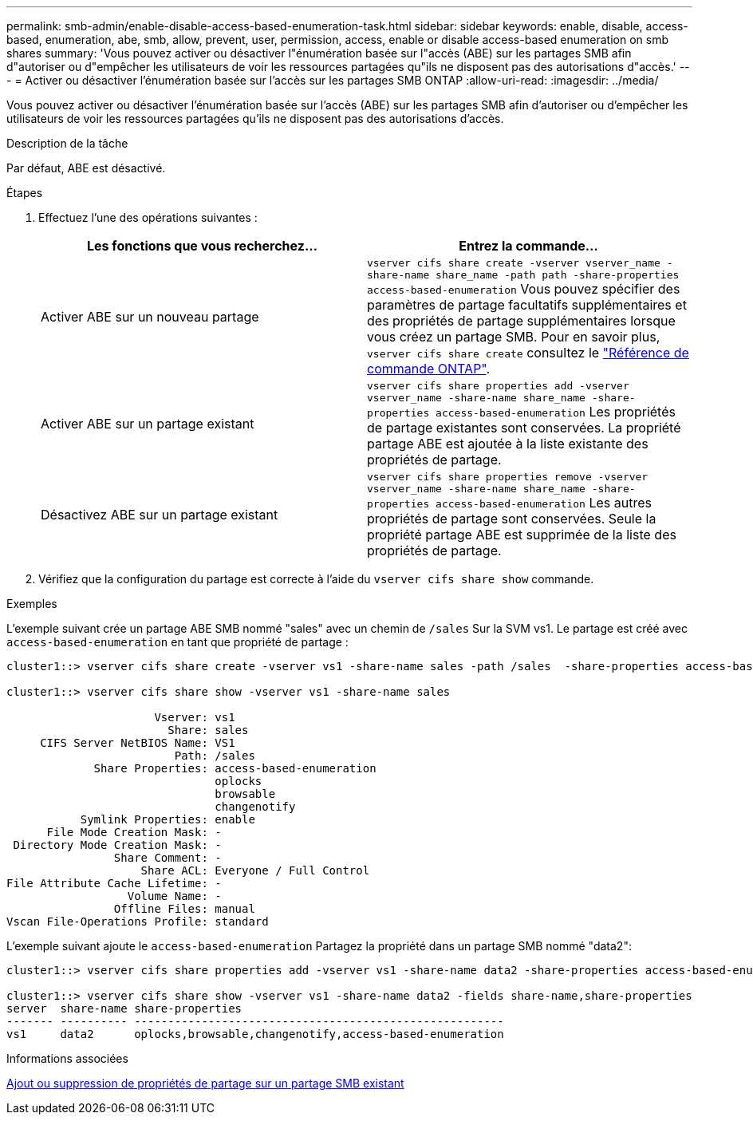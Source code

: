 ---
permalink: smb-admin/enable-disable-access-based-enumeration-task.html 
sidebar: sidebar 
keywords: enable, disable, access-based, enumeration, abe, smb, allow, prevent, user, permission, access, enable or disable access-based enumeration on smb shares 
summary: 'Vous pouvez activer ou désactiver l"énumération basée sur l"accès (ABE) sur les partages SMB afin d"autoriser ou d"empêcher les utilisateurs de voir les ressources partagées qu"ils ne disposent pas des autorisations d"accès.' 
---
= Activer ou désactiver l'énumération basée sur l'accès sur les partages SMB ONTAP
:allow-uri-read: 
:imagesdir: ../media/


[role="lead"]
Vous pouvez activer ou désactiver l'énumération basée sur l'accès (ABE) sur les partages SMB afin d'autoriser ou d'empêcher les utilisateurs de voir les ressources partagées qu'ils ne disposent pas des autorisations d'accès.

.Description de la tâche
Par défaut, ABE est désactivé.

.Étapes
. Effectuez l'une des opérations suivantes :
+
|===
| Les fonctions que vous recherchez... | Entrez la commande... 


 a| 
Activer ABE sur un nouveau partage
 a| 
`vserver cifs share create -vserver vserver_name -share-name share_name -path path -share-properties access-based-enumeration` Vous pouvez spécifier des paramètres de partage facultatifs supplémentaires et des propriétés de partage supplémentaires lorsque vous créez un partage SMB. Pour en savoir plus, `vserver cifs share create` consultez le link:https://docs.netapp.com/us-en/ontap-cli/vserver-cifs-share-create.html["Référence de commande ONTAP"^].



 a| 
Activer ABE sur un partage existant
 a| 
`vserver cifs share properties add -vserver vserver_name -share-name share_name -share-properties access-based-enumeration`     Les propriétés de partage existantes sont conservées. La propriété partage ABE est ajoutée à la liste existante des propriétés de partage.



 a| 
Désactivez ABE sur un partage existant
 a| 
`vserver cifs share properties remove -vserver vserver_name -share-name share_name -share-properties access-based-enumeration`     Les autres propriétés de partage sont conservées. Seule la propriété partage ABE est supprimée de la liste des propriétés de partage.

|===
. Vérifiez que la configuration du partage est correcte à l'aide du `vserver cifs share show` commande.


.Exemples
L'exemple suivant crée un partage ABE SMB nommé "sales" avec un chemin de `/sales` Sur la SVM vs1. Le partage est créé avec `access-based-enumeration` en tant que propriété de partage :

[listing]
----
cluster1::> vserver cifs share create -vserver vs1 -share-name sales -path /sales  -share-properties access-based-enumeration,oplocks,browsable,changenotify

cluster1::> vserver cifs share show -vserver vs1 -share-name sales

                      Vserver: vs1
                        Share: sales
     CIFS Server NetBIOS Name: VS1
                         Path: /sales
             Share Properties: access-based-enumeration
                               oplocks
                               browsable
                               changenotify
           Symlink Properties: enable
      File Mode Creation Mask: -
 Directory Mode Creation Mask: -
                Share Comment: -
                    Share ACL: Everyone / Full Control
File Attribute Cache Lifetime: -
                  Volume Name: -
                Offline Files: manual
Vscan File-Operations Profile: standard
----
L'exemple suivant ajoute le `access-based-enumeration` Partagez la propriété dans un partage SMB nommé "data2":

[listing]
----
cluster1::> vserver cifs share properties add -vserver vs1 -share-name data2 -share-properties access-based-enumeration

cluster1::> vserver cifs share show -vserver vs1 -share-name data2 -fields share-name,share-properties
server  share-name share-properties
------- ---------- -------------------------------------------------------
vs1     data2      oplocks,browsable,changenotify,access-based-enumeration
----
.Informations associées
xref:add-remove-share-properties-existing-share-task.adoc[Ajout ou suppression de propriétés de partage sur un partage SMB existant]
